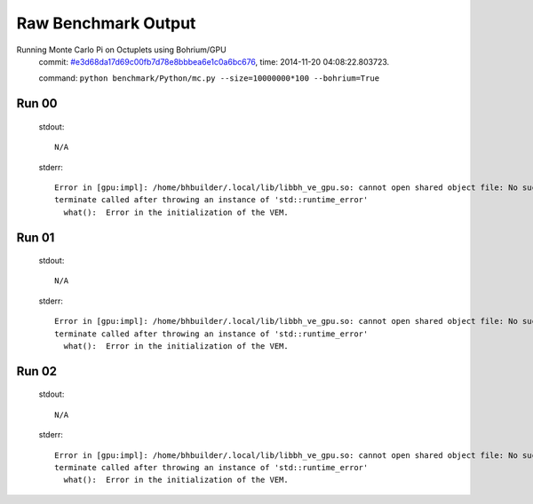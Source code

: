 
Raw Benchmark Output
====================

Running Monte Carlo Pi on Octuplets using Bohrium/GPU
    commit: `#e3d68da17d69c00fb7d78e8bbbea6e1c0a6bc676 <https://bitbucket.org/bohrium/bohrium/commits/e3d68da17d69c00fb7d78e8bbbea6e1c0a6bc676>`_,
    time: 2014-11-20 04:08:22.803723.

    command: ``python benchmark/Python/mc.py --size=10000000*100 --bohrium=True``

Run 00
~~~~~~
    stdout::

        N/A

    stderr::

        Error in [gpu:impl]: /home/bhbuilder/.local/lib/libbh_ve_gpu.so: cannot open shared object file: No such file or directory
        terminate called after throwing an instance of 'std::runtime_error'
          what():  Error in the initialization of the VEM.
        
        



Run 01
~~~~~~
    stdout::

        N/A

    stderr::

        Error in [gpu:impl]: /home/bhbuilder/.local/lib/libbh_ve_gpu.so: cannot open shared object file: No such file or directory
        terminate called after throwing an instance of 'std::runtime_error'
          what():  Error in the initialization of the VEM.
        
        



Run 02
~~~~~~
    stdout::

        N/A

    stderr::

        Error in [gpu:impl]: /home/bhbuilder/.local/lib/libbh_ve_gpu.so: cannot open shared object file: No such file or directory
        terminate called after throwing an instance of 'std::runtime_error'
          what():  Error in the initialization of the VEM.
        
        



